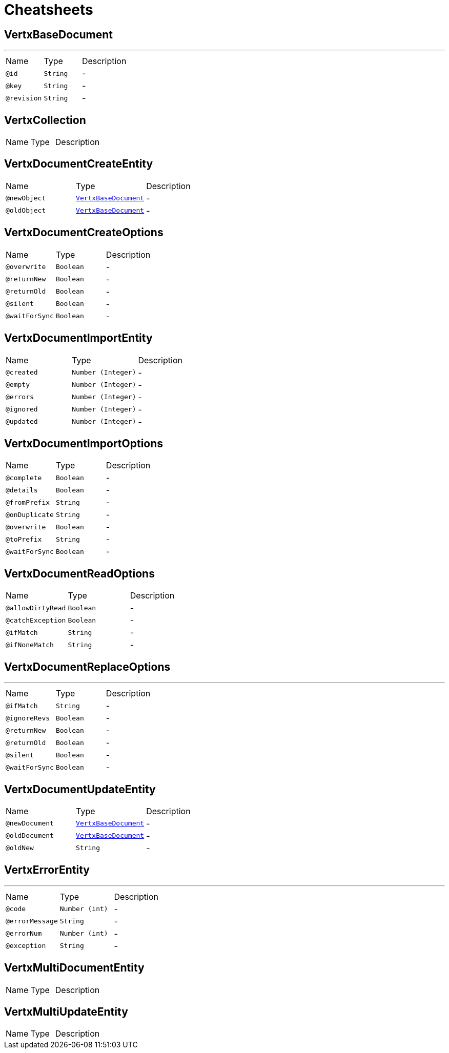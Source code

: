 = Cheatsheets

[[VertxBaseDocument]]
== VertxBaseDocument

++++
++++
'''

[cols=">25%,25%,50%"]
[frame="topbot"]
|===
^|Name | Type ^| Description
|[[id]]`@id`|`String`|-
|[[key]]`@key`|`String`|-
|[[revision]]`@revision`|`String`|-
|===

[[VertxCollection]]
== VertxCollection


[cols=">25%,25%,50%"]
[frame="topbot"]
|===
^|Name | Type ^| Description
|===

[[VertxDocumentCreateEntity]]
== VertxDocumentCreateEntity


[cols=">25%,25%,50%"]
[frame="topbot"]
|===
^|Name | Type ^| Description
|[[newObject]]`@newObject`|`link:dataobjects.html#VertxBaseDocument[VertxBaseDocument]`|-
|[[oldObject]]`@oldObject`|`link:dataobjects.html#VertxBaseDocument[VertxBaseDocument]`|-
|===

[[VertxDocumentCreateOptions]]
== VertxDocumentCreateOptions


[cols=">25%,25%,50%"]
[frame="topbot"]
|===
^|Name | Type ^| Description
|[[overwrite]]`@overwrite`|`Boolean`|-
|[[returnNew]]`@returnNew`|`Boolean`|-
|[[returnOld]]`@returnOld`|`Boolean`|-
|[[silent]]`@silent`|`Boolean`|-
|[[waitForSync]]`@waitForSync`|`Boolean`|-
|===

[[VertxDocumentImportEntity]]
== VertxDocumentImportEntity


[cols=">25%,25%,50%"]
[frame="topbot"]
|===
^|Name | Type ^| Description
|[[created]]`@created`|`Number (Integer)`|-
|[[empty]]`@empty`|`Number (Integer)`|-
|[[errors]]`@errors`|`Number (Integer)`|-
|[[ignored]]`@ignored`|`Number (Integer)`|-
|[[updated]]`@updated`|`Number (Integer)`|-
|===

[[VertxDocumentImportOptions]]
== VertxDocumentImportOptions


[cols=">25%,25%,50%"]
[frame="topbot"]
|===
^|Name | Type ^| Description
|[[complete]]`@complete`|`Boolean`|-
|[[details]]`@details`|`Boolean`|-
|[[fromPrefix]]`@fromPrefix`|`String`|-
|[[onDuplicate]]`@onDuplicate`|`String`|-
|[[overwrite]]`@overwrite`|`Boolean`|-
|[[toPrefix]]`@toPrefix`|`String`|-
|[[waitForSync]]`@waitForSync`|`Boolean`|-
|===

[[VertxDocumentReadOptions]]
== VertxDocumentReadOptions


[cols=">25%,25%,50%"]
[frame="topbot"]
|===
^|Name | Type ^| Description
|[[allowDirtyRead]]`@allowDirtyRead`|`Boolean`|-
|[[catchException]]`@catchException`|`Boolean`|-
|[[ifMatch]]`@ifMatch`|`String`|-
|[[ifNoneMatch]]`@ifNoneMatch`|`String`|-
|===

[[VertxDocumentReplaceOptions]]
== VertxDocumentReplaceOptions

++++
++++
'''

[cols=">25%,25%,50%"]
[frame="topbot"]
|===
^|Name | Type ^| Description
|[[ifMatch]]`@ifMatch`|`String`|-
|[[ignoreRevs]]`@ignoreRevs`|`Boolean`|-
|[[returnNew]]`@returnNew`|`Boolean`|-
|[[returnOld]]`@returnOld`|`Boolean`|-
|[[silent]]`@silent`|`Boolean`|-
|[[waitForSync]]`@waitForSync`|`Boolean`|-
|===

[[VertxDocumentUpdateEntity]]
== VertxDocumentUpdateEntity


[cols=">25%,25%,50%"]
[frame="topbot"]
|===
^|Name | Type ^| Description
|[[newDocument]]`@newDocument`|`link:dataobjects.html#VertxBaseDocument[VertxBaseDocument]`|-
|[[oldDocument]]`@oldDocument`|`link:dataobjects.html#VertxBaseDocument[VertxBaseDocument]`|-
|[[oldNew]]`@oldNew`|`String`|-
|===

[[VertxErrorEntity]]
== VertxErrorEntity

++++
++++
'''

[cols=">25%,25%,50%"]
[frame="topbot"]
|===
^|Name | Type ^| Description
|[[code]]`@code`|`Number (int)`|-
|[[errorMessage]]`@errorMessage`|`String`|-
|[[errorNum]]`@errorNum`|`Number (int)`|-
|[[exception]]`@exception`|`String`|-
|===

[[VertxMultiDocumentEntity]]
== VertxMultiDocumentEntity


[cols=">25%,25%,50%"]
[frame="topbot"]
|===
^|Name | Type ^| Description
|===

[[VertxMultiUpdateEntity]]
== VertxMultiUpdateEntity


[cols=">25%,25%,50%"]
[frame="topbot"]
|===
^|Name | Type ^| Description
|===


